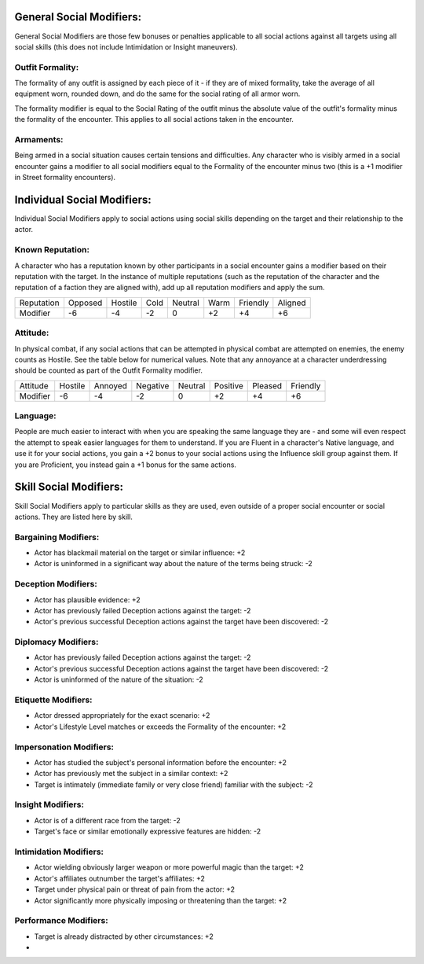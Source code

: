 General Social Modifiers:
=========================
General Social Modifiers are those few bonuses or penalties applicable to all social actions against all targets using all social skills (this does not include Intimidation or Insight maneuvers).

Outfit Formality:
-----------------
The formality of any outfit is assigned by each piece of it - if they are of mixed formality, take the average of all equipment worn, rounded down, and do the same for the social rating of all armor worn. 

The formality modifier is equal to the Social Rating of the outfit minus the absolute value of the outfit's formality minus the formality of the encounter. This applies to all social actions taken in the encounter.

Armaments:
----------
Being armed in a social situation causes certain tensions and difficulties. Any character who is visibly armed in a social encounter gains a modifier to all social modifiers equal to the Formality of the encounter minus two (this is a +1 modifier in Street formality encounters).

Individual Social Modifiers:
============================
Individual Social Modifiers apply to social actions using social skills depending on the target and their relationship to the actor.

Known Reputation:
-----------------
A character who has a reputation known by other participants in a social encounter gains a modifier based on their reputation with the target. In the instance of multiple reputations (such as the reputation of the character and the reputation of a faction they are aligned with), add up all reputation modifiers and apply the sum.

+------------+---------+---------+------+---------+------+----------+---------+
| Reputation | Opposed | Hostile | Cold | Neutral | Warm | Friendly | Aligned |
+------------+---------+---------+------+---------+------+----------+---------+
| Modifier   | -6      | -4      | -2   | 0       | +2   | +4       | +6      |
+------------+---------+---------+------+---------+------+----------+---------+

Attitude:
---------
In physical combat, if any social actions that can be attempted in physical combat are attempted on enemies, the enemy counts as Hostile. See the table below for numerical values. Note that any annoyance at a character underdressing should be counted as part of the Outfit Formality modifier.

+----------+---------+---------+----------+---------+----------+---------+----------+
| Attitude | Hostile | Annoyed | Negative | Neutral | Positive | Pleased | Friendly |
+----------+---------+---------+----------+---------+----------+---------+----------+
| Modifier | -6      | -4      | -2       | 0       | +2       | +4      | +6       |
+----------+---------+---------+----------+---------+----------+---------+----------+

Language:
---------
People are much easier to interact with when you are speaking the same language they are - and some will even respect the attempt to speak easier languages for them to understand. If you are Fluent in a character's Native language, and use it for your social actions, you gain a +2 bonus to your social actions using the Influence skill group against them. If you are Proficient, you instead gain a +1 bonus for the same actions.

Skill Social Modifiers:
=======================
Skill Social Modifiers apply to particular skills as they are used, even outside of a proper social encounter or social actions. They are listed here by skill.

Bargaining Modifiers:
---------------------

* Actor has blackmail material on the target or similar influence: +2
* Actor is uninformed in a significant way about the nature of the terms being struck: -2

Deception Modifiers:
--------------------

* Actor has plausible evidence: +2
* Actor has previously failed Deception actions against the target: -2
* Actor's previous successful Deception actions against the target have been discovered: -2

Diplomacy Modifiers:
--------------------

* Actor has previously failed Deception actions against the target: -2
* Actor's previous successful Deception actions against the target have been discovered: -2
* Actor is uninformed of the nature of the situation: -2

Etiquette Modifiers:
--------------------

* Actor dressed appropriately for the exact scenario: +2
* Actor's Lifestyle Level matches or exceeds the Formality of the encounter: +2

Impersonation Modifiers:
------------------------

* Actor has studied the subject's personal information before the encounter: +2
* Actor has previously met the subject in a similar context: +2
* Target is intimately (immediate family or very close friend) familiar with the subject: -2

Insight Modifiers:
------------------

* Actor is of a different race from the target: -2
* Target's face or similar emotionally expressive features are hidden: -2

Intimidation Modifiers:
-----------------------

* Actor wielding obviously larger weapon or more powerful magic than the target: +2
* Actor's affiliates outnumber the target's affiliates: +2
* Target under physical pain or threat of pain from the actor: +2
* Actor significantly more physically imposing or threatening than the target: +2

Performance Modifiers:
----------------------

* Target is already distracted by other circumstances: +2
* 
